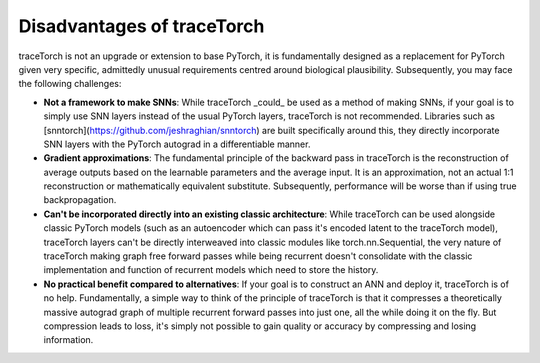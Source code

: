 Disadvantages of traceTorch
===========================

traceTorch is not an upgrade or extension to base PyTorch, it is fundamentally designed as a replacement for PyTorch
given very specific, admittedly unusual requirements centred around biological plausibility. Subsequently, you may face
the following challenges:

- **Not a framework to make SNNs**: While traceTorch _could_ be used as a method of making SNNs, if your goal is to
  simply use SNN layers instead of the usual PyTorch layers, traceTorch is not recommended. Libraries such as
  [snntorch](https://github.com/jeshraghian/snntorch) are built specifically around this, they directly incorporate
  SNN layers with the PyTorch autograd in a differentiable manner.
- **Gradient approximations**: The fundamental principle of the backward pass in traceTorch is the reconstruction of
  average outputs based on the learnable parameters and the average input. It is an approximation, not an actual 1:1
  reconstruction or mathematically equivalent substitute. Subsequently, performance will be worse than if using true
  backpropagation.
- **Can't be incorporated directly into an existing classic architecture**: While traceTorch can be used alongside
  classic PyTorch models (such as an autoencoder which can pass it's encoded latent to the traceTorch model), traceTorch
  layers can't be directly interweaved into classic modules like torch.nn.Sequential, the very nature of traceTorch
  making graph free forward passes while being recurrent doesn't consolidate with the classic implementation and
  function of recurrent models which need to store the history.
- **No practical benefit compared to alternatives**: If your goal is to construct an ANN and deploy it, traceTorch is of
  no help. Fundamentally, a simple way to think of the principle of traceTorch is that it compresses a theoretically
  massive autograd graph of multiple recurrent forward passes into just one, all the while doing it on the fly. But
  compression leads to loss, it's simply not possible to gain quality or accuracy by compressing and losing information.
